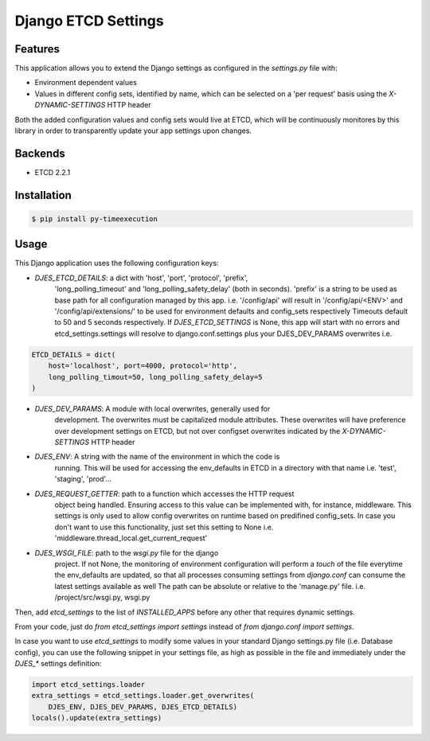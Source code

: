 Django ETCD Settings
=====================

.. image:: https://secure.travis-ci.org/kpn-digital/django-etcd-settings.svg?branch=master
    :target:  http://travis-ci.org/kpn-digital/django-etcd-settings?branch=master

.. image:: https://img.shields.io/codecov/c/github/kpn-digital/django-etcd-settings/master.svg
    :target: http://codecov.io/github/kpn-digital/django-etcd-settings?branch=master

.. image:: https://img.shields.io/pypi/v/django-etcd-settings.svg
    :target: https://pypi.python.org/pypi/django-etcd-settings

.. image:: https://readthedocs.org/projects/django-etcd-settings?version=latest
    :target: http://django-etcd-settings.readthedocs.org/en/latest/?badge=latest


Features
--------

This application allows you to extend the Django settings as configured in the
`settings.py` file with:

* Environment dependent values
* Values in different config sets, identified by name, which can be selected on
  a 'per request' basis using the `X-DYNAMIC-SETTINGS` HTTP header

Both the added configuration values and config sets would live at ETCD, which
will be continuously monitores by this library in order to transparently update
your app settings upon changes.


Backends
--------

- ETCD 2.2.1


Installation
------------

.. code-block:: bash

    $ pip install py-timeexecution


Usage
-----

This Django application uses the following configuration keys:

* `DJES_ETCD_DETAILS`: a dict with 'host', 'port', 'protocol', 'prefix',
    'long_polling_timeout' and 'long_polling_safety_delay' (both in seconds).
    'prefix' is a string to be used as base path for all configuration
    managed by this app.
    i.e. '/config/api' will result in '/config/api/<ENV>' and
    '/config/api/extensions/' to be used for environment defaults and
    config_sets respectively
    Timeouts default to 50 and 5 seconds respectively.
    If `DJES_ETCD_SETTINGS` is None, this app will start with no errors and
    etcd_settings.settings will resolve to django.conf.settings plus your
    DJES_DEV_PARAMS overwrites
    i.e.
.. code-block:: python

    ETCD_DETAILS = dict(
        host='localhost', port=4000, protocol='http',
        long_polling_timout=50, long_polling_safety_delay=5
    )

* `DJES_DEV_PARAMS`: A module with local overwrites, generally used for
    development. The overwrites must be capitalized module attributes.
    These overwrites will have preference over development settings on ETCD,
    but not over configset overwrites indicated by the `X-DYNAMIC-SETTINGS`
    HTTP header

* `DJES_ENV`: A string with the name of the environment in which the code is
    running. This will be used for accessing the env_defaults in
    ETCD in a directory with that name
    i.e. 'test', 'staging', 'prod'...

* `DJES_REQUEST_GETTER`: path to a function which accesses the HTTP request
    object being handled. Ensuring access to this value can be implemented
    with, for instance, middleware. This settings is only used to allow
    config overwrites on runtime based on predifined config_sets. In case you
    don't want to use this functionality, just set this setting to None
    i.e. 'middleware.thread_local.get_current_request'

* `DJES_WSGI_FILE`: path to the `wsgi.py` file for the django
    project. If not None, the monitoring of environment configuration will
    perform a `touch` of the file everytime the env_defaults are updated, so
    that all processes consuming settings from `django.conf` can consume the
    latest settings available as well
    The path can be absolute or relative to the 'manage.py' file.
    i.e. /project/src/wsgi.py, wsgi.py

Then, add `etcd_settings` to the list of `INSTALLED_APPS` before any other that
requires dynamic settings.

From your code, just do `from etcd_settings import settings` instead of `from
django.conf import settings`.

In case you want to use `etcd_settings` to modify some values in your standard
Django settings.py file (i.e. Database config), you can use the following
snippet in your settings file, as high as possible in the file and immediately
under the `DJES_*` settings definition:

.. code-block:: python

    import etcd_settings.loader
    extra_settings = etcd_settings.loader.get_overwrites(
        DJES_ENV, DJES_DEV_PARAMS, DJES_ETCD_DETAILS)
    locals().update(extra_settings)

